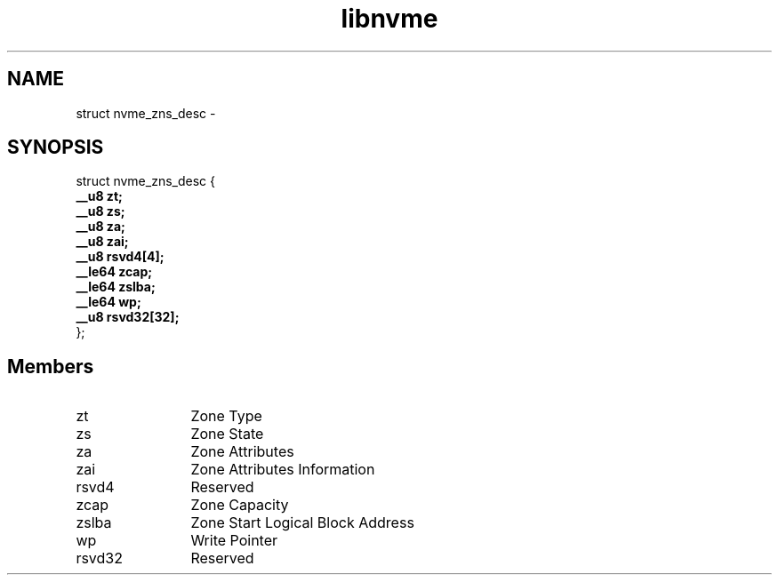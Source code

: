 .TH "libnvme" 9 "struct nvme_zns_desc" "February 2022" "API Manual" LINUX
.SH NAME
struct nvme_zns_desc \- 
.SH SYNOPSIS
struct nvme_zns_desc {
.br
.BI "    __u8 zt;"
.br
.BI "    __u8 zs;"
.br
.BI "    __u8 za;"
.br
.BI "    __u8 zai;"
.br
.BI "    __u8 rsvd4[4];"
.br
.BI "    __le64 zcap;"
.br
.BI "    __le64 zslba;"
.br
.BI "    __le64 wp;"
.br
.BI "    __u8 rsvd32[32];"
.br
.BI "
};
.br

.SH Members
.IP "zt" 12
Zone Type
.IP "zs" 12
Zone State
.IP "za" 12
Zone Attributes
.IP "zai" 12
Zone Attributes Information
.IP "rsvd4" 12
Reserved
.IP "zcap" 12
Zone Capacity
.IP "zslba" 12
Zone Start Logical Block Address
.IP "wp" 12
Write Pointer
.IP "rsvd32" 12
Reserved
